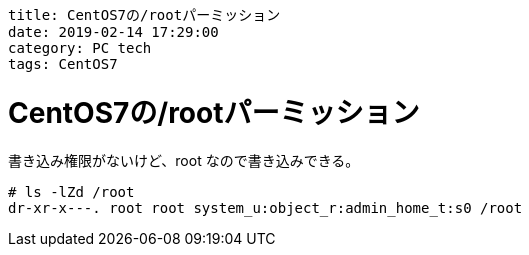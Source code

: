 ----
title: CentOS7の/rootパーミッション
date: 2019-02-14 17:29:00
category: PC tech
tags: CentOS7
----

= CentOS7の/rootパーミッション

書き込み権限がないけど、root なので書き込みできる。
----
# ls -lZd /root
dr-xr-x---. root root system_u:object_r:admin_home_t:s0 /root
----
